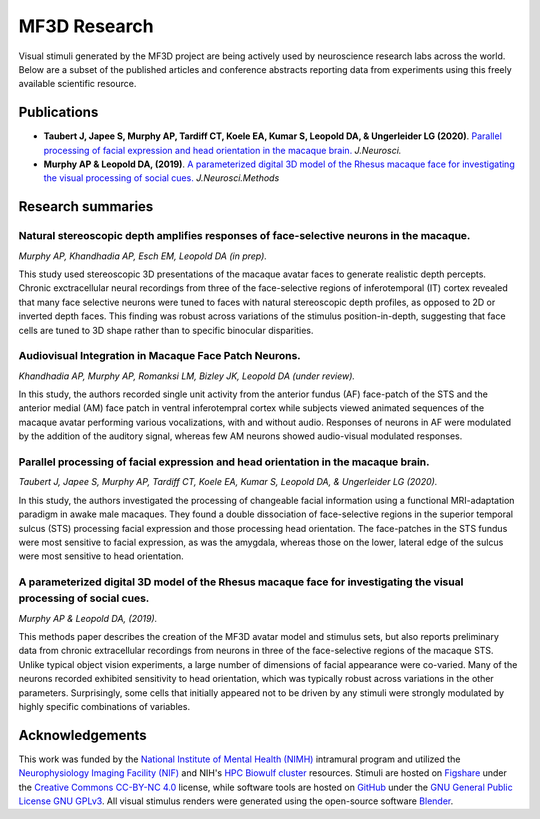 #############
MF3D Research
#############

Visual stimuli generated by the MF3D project are being actively used by neuroscience research labs across the world. Below are a subset of the published articles and conference abstracts reporting data from experiments using this freely available scientific resource.


Publications
============

..
	* **Khandhadia AP, Murphy AP, Romanksi LM, Bizley JK, Leopold DA (2020)**. 	Audiovisual Integration in Macaque Face Patch Neurons. *Curr. Bio**

* **Taubert J, Japee S, Murphy AP, Tardiff CT, Koele EA, Kumar S, Leopold DA, & Ungerleider LG (2020)**. `Parallel processing of facial expression and head orientation in the macaque brain. <https://doi.org/10.1523/JNEUROSCI.0524-20.2020>`_ *J.Neurosci.*

* **Murphy AP & Leopold DA, (2019)**. `A parameterized digital 3D model of the Rhesus macaque face for investigating the visual processing of social cues. <https://doi.org/10.1016/j.jneumeth.2019.06.001>`_ *J.Neurosci.Methods* 


Research summaries
===================

Natural stereoscopic depth amplifies responses of face-selective neurons in the macaque. 
-----------------------------------------------------------------------------------------------

.. image:: _images/Figures/Murphy2020_Fig1.png
  :width: 400
  :align: right
  :class: align-right
  :alt: Murphy et al., (in prep)

*Murphy AP, Khandhadia AP, Esch EM, Leopold DA (in prep).*

This study used stereoscopic 3D presentations of the macaque avatar faces to generate realistic depth percepts. Chronic exctracellular neural recordings from three of the face-selective regions of inferotemporal (IT) cortex revealed that many face selective neurons were tuned to faces with natural stereoscopic depth profiles, as opposed to 2D or inverted depth faces. This finding was robust across variations of the stimulus position-in-depth, suggesting that face cells are tuned to 3D shape rather than to specific binocular disparities.

Audiovisual Integration in Macaque Face Patch Neurons.
----------------------------------------------------------------------------------

.. image:: _images/Figures/Khandhadia_Fig2A.png
  :width: 300
  :align: right
  :class: align-right
  :alt: Khandhadia et al., 2020

*Khandhadia AP, Murphy AP, Romanksi LM, Bizley JK, Leopold DA (under review).*

In this study, the authors recorded single unit activity from the anterior fundus (AF) face-patch of the STS and the anterior medial (AM) face patch in ventral inferotempral cortex while subjects viewed animated sequences of the macaque avatar performing various vocalizations, with and without audio. Responses of neurons in AF were modulated by the addition of the auditory signal, whereas few AM neurons showed audio-visual modulated responses.

.. container:: clearer

    .. image :: _images/spacer.png
      :height: 1

Parallel processing of facial expression and head orientation in the macaque brain.
-----------------------------------------------------------------------------------------------

.. image:: _images/Figures/Taubert2020_Fig6.png
  :width: 400
  :align: right
  :class: align-right
  :alt: Taubert et al., 2020

*Taubert J, Japee S, Murphy AP, Tardiff CT, Koele EA, Kumar S, Leopold DA, & Ungerleider LG (2020).*

In this study, the authors investigated the processing of changeable facial information using a functional MRI-adaptation paradigm in awake male macaques. They found a double dissociation of face-selective regions in the superior temporal sulcus (STS) processing facial expression and those processing head orientation. The face-patches in the STS fundus were most sensitive to facial expression, as was the amygdala, whereas those on the lower, lateral edge of the sulcus were most sensitive to head orientation. 



A parameterized digital 3D model of the Rhesus macaque face for investigating the visual processing of social cues. 
---------------------------------------------------------------------------------------------------------------------

.. image:: _images/Figures/MurphyLeopold_Fig7.jpg
  :width: 400
  :align: right
  :class: align-right
  :alt: Murphy & Leopold, 2019

*Murphy AP & Leopold DA, (2019).*

This methods paper describes the creation of the MF3D avatar model and stimulus sets, but also reports preliminary data from chronic extracellular recordings from neurons in three of the face-selective regions of the macaque STS. Unlike typical object vision experiments, a large number of dimensions of facial appearance were co-varied. Many of the neurons recorded exhibited sensitivity to head orientation, which was typically robust across variations in the other parameters. Surprisingly, some cells that initially appeared not to be driven by any stimuli were strongly modulated by highly specific combinations of variables.



Acknowledgements
=================

This work was funded by the `National Institute of Mental Health (NIMH) <https://www.nimh.nih.gov/index.shtml>`_ intramural program and utilized the `Neurophysiology Imaging Facility (NIF) <https://www.nimh.nih.gov/research/research-conducted-at-nimh/research-areas/research-support-services/nif/index.shtml>`_ and NIH's `HPC Biowulf cluster <https://hpc.nih.gov/>`_ resources. Stimuli are hosted on `Figshare <https://figshare.com/projects/MF3D_Release_1_A_visual_stimulus_set_of_parametrically_controlled_CGI_macaque_faces_for_research/64544>`_ under the `Creative Commons CC-BY-NC 4.0 <https://creativecommons.org/licenses/by-nc/4.0/>`_ license, while software tools are hosted on `GitHub <https://github.com/MonkeyGone2Heaven/MF3D-Tools>`_ under the `GNU General Public License GNU GPLv3 <https://choosealicense.com/licenses/gpl-3.0/#>`_. All visual stimulus renders were generated using the open-source software `Blender <www.blender.org>`_.